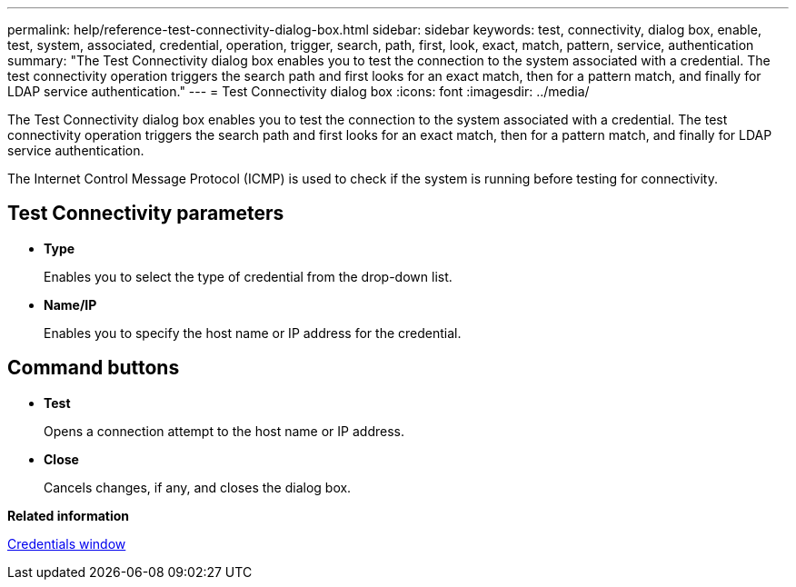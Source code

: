 ---
permalink: help/reference-test-connectivity-dialog-box.html
sidebar: sidebar
keywords: test, connectivity, dialog box, enable, test, system, associated, credential, operation, trigger, search, path, first, look, exact, match, pattern, service, authentication
summary: "The Test Connectivity dialog box enables you to test the connection to the system associated with a credential. The test connectivity operation triggers the search path and first looks for an exact match, then for a pattern match, and finally for LDAP service authentication."
---
= Test Connectivity dialog box
:icons: font
:imagesdir: ../media/

[.lead]
The Test Connectivity dialog box enables you to test the connection to the system associated with a credential. The test connectivity operation triggers the search path and first looks for an exact match, then for a pattern match, and finally for LDAP service authentication.

The Internet Control Message Protocol (ICMP) is used to check if the system is running before testing for connectivity.

== Test Connectivity parameters

* *Type*
+
Enables you to select the type of credential from the drop-down list.

* *Name/IP*
+
Enables you to specify the host name or IP address for the credential.

== Command buttons

* *Test*
+
Opens a connection attempt to the host name or IP address.

* *Close*
+
Cancels changes, if any, and closes the dialog box.

*Related information*

xref:reference-credentials-window.adoc[Credentials window]
